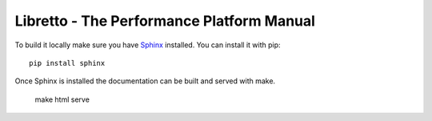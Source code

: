 Libretto - The Performance Platform Manual
==========================================

To build it locally make sure you have Sphinx_ installed. You can install it with pip::

  pip install sphinx

Once Sphinx is installed the documentation can be built and served with make.

  make html serve


.. _Sphinx: http://sphinx-doc.org/